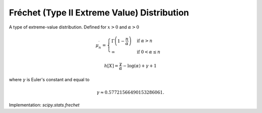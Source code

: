 
.. _continuous-frechet:

Fréchet (Type II Extreme Value) Distribution
============================================

A type of extreme-value distribution.  Defined for :math:`x > 0` and :math:`\alpha > 0`

.. math::
   :nowrap:

    \begin{eqnarray*}
        f\left(x; \alpha\right) & = & \alpha x^{-\alpha - 1}\exp\left(-x^{-\alpha}\right) \\
        F\left(x; \alpha\right) & = & \exp\left(-x^{-\alpha}\right) \\
        G\left(q; \alpha\right) & = & \left[\frac{-1}{\log\left(q\right)}\right]^{1/\alpha}
    \end{eqnarray*}

.. math::

     \mu_{n}^{\prime} = \begin{cases}
                            \Gamma\left(1 - \frac{n}{\alpha}\right) & \text{if}\; \alpha > n \\
                            \infty & \text{if}\; 0 < \alpha \le n
                        \end{cases}

.. math::
   :nowrap:

    \begin{eqnarray*}
        \mu & = & \begin{cases}
                      \Gamma\left(1-\frac{1}{\alpha}\right) & \text{if}\; \alpha > 1 \\
                      \infty & \text{if}\; 0 < \alpha \le 1
                  \end{cases} \\
        \mu_{2} & = & \begin{cases}
                          \Gamma\left(1-\frac{2}{\alpha}\right) -
                              \Gamma^{2}\left(1-\frac{1}{\alpha}\right) & \text{if}\; \alpha > 2 \\
                          \infty & \text{if}\; 0 < \alpha \le 2
                      \end{cases} \\
        \gamma_{1} & = & \begin{cases}
                             \frac{\Gamma\left(1-\frac{3}{\alpha}\right) -
                                   3\Gamma\left(1-\frac{2}{\alpha}\right)\Gamma\left(1-\frac{1}{\alpha}\right) +
                                   2\Gamma^{3}\left(1-\frac{1}{\alpha}\right)}
                                  {\mu_{2}^{3/2}} & \text{if}\; \alpha > 3 \\
                             \infty & \text{if}\; 0 < \alpha \le 3
                         \end{cases} \\
        \gamma_{2} & = & \begin{cases}
                             \frac{\Gamma\left(1-\frac{4}{\alpha}\right) -
                                   4\Gamma\left(1-\frac{1}{\alpha}\right)\Gamma\left(1-\frac{3}{\alpha}\right) +
                                   6\Gamma^{2}\left(1-\frac{1}{\alpha}\right)\Gamma\left(1-\frac{2}{\alpha}\right) -
                                   3\Gamma^{4}\left(1-\frac{1}{\alpha}\right)}
                                  {\mu_{2}^{2}} - 3 & \text{if}\; \alpha > 4 \\
                             \infty & \text{if}\; 0 < \alpha \le 4
                         \end{cases} \\
        m_{d} & = & \left(\frac{\alpha}{1+\alpha}\right)^{\frac{1}{\alpha}} \\
        m_{n} & = & \left(\frac{1}{\ln\left(2\right)}\right)^{\frac{1}{\alpha}}
    \end{eqnarray*}

.. math::

     h\left[X\right] = \frac{\gamma}{\alpha}-\log\left(\alpha\right)+\gamma+1

where :math:`\gamma` is Euler's constant and equal to

.. math::

     \gamma\approx0.57721566490153286061.

Implementation: `scipy.stats.frechet`
